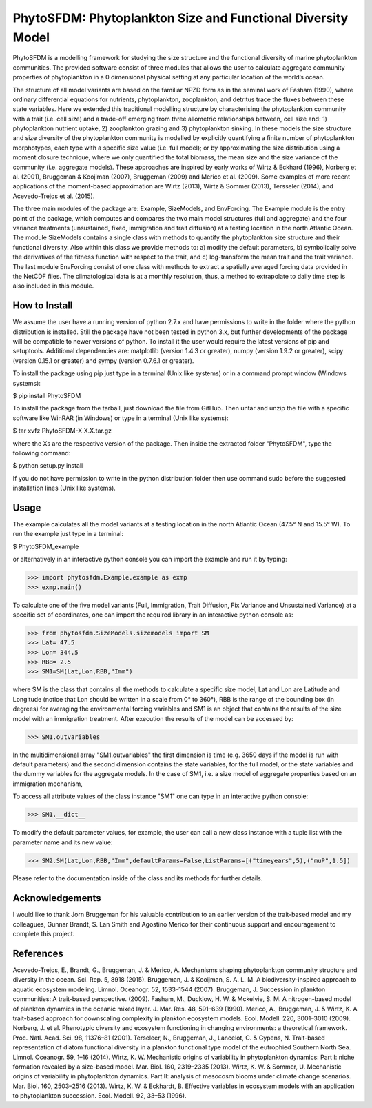 PhytoSFDM: Phytoplankton Size and Functional Diversity Model
============================================================

PhytoSFDM is a modelling framework for studying the size structure and the 
functional diversity of marine phytoplankton communities. The provided software 
consist of three modules that allows the user to calculate aggregate community 
properties of phytoplankton in a 0 dimensional physical setting at any particular 
location of the world’s ocean.

The structure of all model variants are based on the familiar NPZD form as in 
the seminal work of Fasham (1990), where ordinary differential equations for 
nutrients, phytoplankton, zooplankton, and detritus trace the fluxes between 
these state variables. Here we extended this traditional modelling structure 
by characterising the phytoplankton community with a trait (i.e. cell size) 
and a trade-off emerging from three allometric relationships between, cell 
size and: 1) phytoplankton nutrient uptake, 2) zooplankton grazing and 3) 
phytoplankton sinking. In these models the size structure and size diversity 
of the phytoplankton community is modelled by explicitly quantifying a 
finite number of phytoplankton morphotypes, each type with a specific size 
value (i.e. full model); or by approximating the size distribution using a 
moment closure technique, where we only quantified the total biomass, the mean 
size and the size variance of the community (i.e. aggregate models). These 
approaches are inspired by early works of Wirtz & Eckhard (1996), Norberg et al. 
(2001), Bruggeman & Koojiman (2007), Bruggeman (2009) and Merico et al. (2009). 
Some examples of more recent applications of the moment-based approximation are 
Wirtz (2013), Wirtz & Sommer (2013), Tersseler (2014), and Acevedo-Trejos et al. 
(2015).  

The three main modules of the package are: Example, SizeModels, and EnvForcing. 
The Example module is the entry point of the package, which computes and compares
the two main model structures (full and aggregate) and the four variance 
treatments (unsustained, fixed, immigration and trait diffusion) at a testing
location in the north Atlantic Ocean. The module SizeModels contains a single 
class with methods to quantify the phytoplankton size structure and their 
functional diversity. Also within this class we provide methods to: a) modify 
the default parameters, b) symbolically solve the derivatives of the fitness 
function with respect to the trait, and c) log-transform the mean trait and
the trait variance. The last module EnvForcing consist of one class with methods
to extract a spatially averaged forcing data provided in the NetCDF files. The 
climatological data is at a monthly resolution, thus, a method to extrapolate to 
daily time step is also included in this module. 

How to Install
--------------

We assume the user have a running version of python 2.7.x and have permissions
to write in the folder where the python distribution is installed. Still the 
package have not been tested in python 3.x, but further developments of the 
package will be compatible to newer versions of python. To install it the user 
would require the latest versions of pip and setuptools. Additional dependencies
are: matplotlib (version 1.4.3 or greater), numpy (version 1.9.2 or greater), 
scipy (version 0.15.1 or greater) and sympy (version 0.7.6.1 or greater).

To install the package using pip just type in a terminal (Unix like systems) 
or in a command prompt window (Windows systems):

$ pip install PhytoSFDM

To install the package from the tarball, just download the file from GitHub. 
Then untar and unzip the file with a specific software like WinRAR (in Windows) 
or type in a terminal (Unix like systems): 

$ tar xvfz PhytoSFDM-X.X.X.tar.gz

where the Xs are the respective version of the package. Then inside the extracted
folder "PhytoSFDM", type the following command:

$ python setup.py install

If you do not have permission to write in the python distribution folder then
use command sudo before the suggested installation lines (Unix like systems).

Usage
-----

The example calculates all the model variants at a testing location in the north
Atlantic Ocean (47.5° N and 15.5° W). To run the example just type in a terminal:

$ PhytoSFDM_example

or alternatively in an interactive python console you can import the example and 
run it by typing:

>>> import phytosfdm.Example.example as exmp
>>> exmp.main() 

To calculate one of the five model variants (Full, Immigration, Trait Diffusion, 
Fix Variance and Unsustained Variance) at a specific set of coordinates, one
can import the required library in an interactive python console as:

>>> from phytosfdm.SizeModels.sizemodels import SM
>>> Lat= 47.5
>>> Lon= 344.5
>>> RBB= 2.5
>>> SM1=SM(Lat,Lon,RBB,"Imm")

where SM is the class that contains all the methods to calculate a specific size
model, Lat and Lon are Latitude and Longitude (notice that Lon should be written 
in a scale from 0° to 360°), RBB is the range of the bounding box (in degrees) 
for averaging the environmental forcing variables and SM1 is an object that 
contains the results of the size model with an immigration treatment. After 
execution the results of the model can be accessed by:

>>> SM1.outvariables

In the multidimensional array "SM1.outvariables" the first dimension is time (e.g. 
3650 days if the model is run with default parameters) and the second dimension 
contains the state variables, for the full model, or the state variables and the 
dummy variables for the aggregate models. In the case of SM1, i.e. a 
size model of aggregate properties based on an immigration mechanism, 


To access all attribute values of the class instance "SM1" one can type in an 
interactive python console:

>>> SM1.__dict__

To modify the default parameter values, for example, the user can call a new class
instance with a tuple list with the parameter name and its new value:

>>> SM2.SM(Lat,Lon,RBB,"Imm",defaultParams=False,ListParams=[("timeyears",5),("muP",1.5])

Please refer to the documentation inside of the class and its methods
for further details.

Acknowledgements
----------------
I would like to thank Jorn Bruggeman for his valuable contribution to an 
earlier version of the trait-based model and my colleagues, Gunnar Brandt,
S. Lan Smith and Agostino Merico for their continuous support and encouragement
to complete this project.

References
----------

Acevedo-Trejos, E., Brandt, G., Bruggeman, J. & Merico, A. Mechanisms shaping phytoplankton community structure and diversity in the ocean. Sci. Rep. 5, 8918 (2015).
Bruggeman, J. & Kooijman, S. A. L. M. A biodiversity-inspired approach to aquatic ecosystem modeling. Limnol. Oceanogr. 52, 1533–1544 (2007).
Bruggeman, J. Succession in plankton communities: A trait-based perspective. (2009).
Fasham, M., Ducklow, H. W. & Mckelvie, S. M. A nitrogen-based model of plankton dynamics in the oceanic mixed layer. J. Mar. Res. 48, 591–639 (1990).
Merico, A., Bruggeman, J. & Wirtz, K. A trait-based approach for downscaling complexity in plankton ecosystem models. Ecol. Modell. 220, 3001–3010 (2009).
Norberg, J. et al. Phenotypic diversity and ecosystem functioning in changing environments: a theoretical framework. Proc. Natl. Acad. Sci. 98, 11376–81 (2001).
Terseleer, N., Bruggeman, J., Lancelot, C. & Gypens, N. Trait-based representation of diatom functional diversity in a plankton functional type model of the eutrophied Southern North Sea. Limnol. Oceanogr. 59, 1–16 (2014).
Wirtz, K. W. Mechanistic origins of variability in phytoplankton dynamics: Part I: niche formation revealed by a size-based model. Mar. Biol. 160, 2319–2335 (2013).
Wirtz, K. W. & Sommer, U. Mechanistic origins of variability in phytoplankton dynamics. Part II: analysis of mesocosm blooms under climate change scenarios. Mar. Biol. 160, 2503–2516 (2013).
Wirtz, K. W. & Eckhardt, B. Effective variables in ecosystem models with an application to phytoplankton succession. Ecol. Modell. 92, 33–53 (1996).


